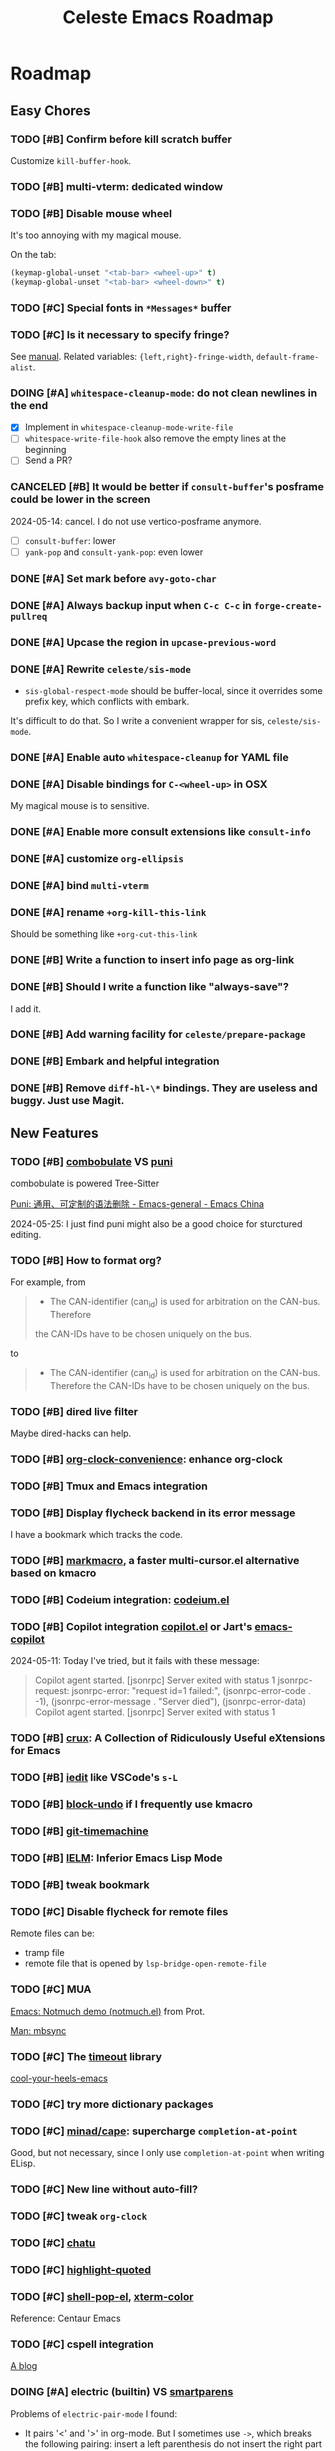#+title: Celeste Emacs Roadmap
#+startup: overview indent
#+todo: TODO(t) DOING(i) PENDING(p) | DONE(d) CANCELED(c@)

* Roadmap
** Easy Chores
:PROPERTIES:
:VISIBILITY: content
:END:
*** TODO [#B] Confirm before kill scratch buffer
Customize ~kill-buffer-hook~.
*** TODO [#B] multi-vterm: dedicated window
*** TODO [#B] Disable mouse wheel
It's too annoying with my magical mouse.

On the tab:

#+begin_src emacs-lisp
(keymap-global-unset "<tab-bar> <wheel-up>" t)
(keymap-global-unset "<tab-bar> <wheel-down>" t)
#+end_src
*** TODO [#C] Special fonts in =*Messages*= buffer
*** TODO [#C] Is it necessary to specify fringe?
See [[elisp:(info "(elisp) Fringe Size/Pos")][manual]]. Related variables: ~{left,right}-fringe-width~, ~default-frame-alist~.
*** DOING [#A] ~whitespace-cleanup-mode~: do not clean newlines in the end
- [X] Implement in ~whitespace-cleanup-mode-write-file~
- [ ] ~whitespace-write-file-hook~ also remove the empty lines at the beginning
- [ ] Send a PR?
*** CANCELED [#B] It would be better if ~consult-buffer~'s posframe could be lower in the screen
2024-05-14: cancel. I do not use vertico-posframe anymore.
- [ ] ~consult-buffer~: lower
- [ ] ~yank-pop~ and ~consult-yank-pop~: even lower
*** DONE [#A] Set mark before ~avy-goto-char~
*** DONE [#A] Always backup input when ~C-c C-c~ in ~forge-create-pullreq~
*** DONE [#A] Upcase the region in ~upcase-previous-word~
*** DONE [#A] Rewrite ~celeste/sis-mode~
- ~sis-global-respect-mode~ should be buffer-local, since it overrides some
  prefix key, which conflicts with embark.

It's difficult to do that. So I write a convenient wrapper for sis, ~celeste/sis-mode~.

*** DONE [#A] Enable auto ~whitespace-cleanup~ for YAML file
*** DONE [#A] Disable bindings for ~C-<wheel-up>~ in OSX
My magical mouse is to sensitive.
*** DONE [#A] Enable more consult extensions like ~consult-info~
*** DONE [#A] customize ~org-ellipsis~
*** DONE [#A] bind ~multi-vterm~
*** DONE [#A] rename ~+org-kill-this-link~
Should be something like ~+org-cut-this-link~
*** DONE [#B] Write a function to insert info page as org-link
*** DONE [#B] Should I write a function like "always-save"?
I add it.
*** DONE [#B] Add warning facility for ~celeste/prepare-package~
*** DONE [#B] Embark and helpful integration
*** DONE [#B] Remove ~diff-hl-\*~ bindings. They are useless and buggy. Just use Magit.
** New Features
:PROPERTIES:
:VISIBILITY: content
:END:
*** TODO [#B] [[https://www.masteringemacs.org/article/combobulate-structured-movement-editing-treesitter][combobulate]] VS [[https://github.com/AmaiKinono/puni][puni]]
combobulate is powered Tree-Sitter

[[https://emacs-china.org/t/puni/18101][Puni: 通用、可定制的语法删除 - Emacs-general - Emacs China]]

2024-05-25: I just find puni might also be a good choice for sturctured editing.

*** TODO [#B] How to format org?
For example, from
#+begin_quote
- The CAN-identifier (can_id) is used for arbitration on the CAN-bus. Therefore
the CAN-IDs have to be chosen uniquely on the bus.
#+end_quote
to
#+begin_quote
- The CAN-identifier (can_id) is used for arbitration on the CAN-bus. Therefore
  the CAN-IDs have to be chosen uniquely on the bus.
#+end_quote
*** TODO [#B] dired live filter
Maybe dired-hacks can help.
*** TODO [#B] [[https://github.com/dfeich/org-clock-convenience][org-clock-convenience]]: enhance org-clock
*** TODO [#B] Tmux and Emacs integration
*** TODO [#B] Display flycheck backend in its error message
I have a bookmark which tracks the code.
*** TODO [#B] [[https://github.com/manateelazycat/markmacro][markmacro]], a faster multi-cursor.el alternative based on kmacro
*** TODO [#B] Codeium integration: [[https://github.com/Exafunction/codeium.el][codeium.el]]
*** TODO [#B] Copilot integration [[https://github.com/copilot-emacs/copilot.el][copilot.el]] or Jart's [[https://github.com/jart/emacs-copilot][emacs-copilot]]
2024-05-11: Today I've tried, but it fails with these message:

#+begin_quote
Copilot agent started.
[jsonrpc] Server exited with status 1
jsonrpc-request: jsonrpc-error: "request id=1 failed:", (jsonrpc-error-code . -1), (jsonrpc-error-message . "Server died"), (jsonrpc-error-data)
Copilot agent started.
[jsonrpc] Server exited with status 1
#+end_quote
*** TODO [#B] [[https://github.com/bbatsov/crux.git][crux]]: A Collection of Ridiculously Useful eXtensions for Emacs
*** TODO [#B] [[https://github.com/victorhge/iedit][iedit]] like VSCode's ~s-L~
*** TODO [#B] [[https://github.com/oantolin/emacs-config/blob/master/my-lisp/block-undo.el][block-undo]] if I frequently use kmacro
*** TODO [#B] [[https://github.com/emacsmirror/git-timemachine.git][git-timemachine]]
*** TODO [#B] [[https://www.emacswiki.org/emacs/InferiorEmacsLispMode][IELM]]: Inferior Emacs Lisp Mode
*** TODO [#B] tweak bookmark
*** TODO [#C] Disable flycheck for remote files
Remote files can be:
- tramp file
- remote file that is opened by ~lsp-bridge-open-remote-file~
*** TODO [#C] MUA
[[https://www.youtube.com/watch?v=g7iF11qamh8][Emacs: Notmuch demo (notmuch.el)]] from Prot.

[[elisp:(man "mbsync(1)")][Man: mbsync]]
*** TODO [#C] The [[https://github.com/karthink/timeout][timeout]] library
[[https://karthinks.com/software/cool-your-heels-emacs][cool-your-heels-emacs]]
*** TODO [#C] try more dictionary packages
*** TODO [#C] [[https://github.com/minad/cape.git][minad/cape]]: supercharge ~completion-at-point~
Good, but not necessary, since I only use ~completion-at-point~ when writing ELisp.
*** TODO [#C] New line without auto-fill?
*** TODO [#C] tweak ~org-clock~
*** TODO [#C] [[https://github.com/kimim/chatu.git][chatu]]
*** TODO [#C] [[https://github.com/Fanael/highlight-quoted][highlight-quoted]]
*** TODO [#C] [[https://github.com/kyagi/shell-pop-el][shell-pop-el]], [[https://github.com/atomontage/xterm-color/tree/master][xterm-color]]
Reference: Centaur Emacs
*** TODO [#C] cspell integration
[[https://ztlevi.github.io/posts/Spell-checking-with-Cspell-in-Emacs/][A blog]]
*** DOING [#A] electric (builtin) VS [[https://github.com/Fuco1/smartparens.git][smartparens]]

Problems of ~electric-pair-mode~ I found:
- It pairs '<' and '>' in org-mode. But I sometimes use ~->~, which breaks the
  following pairing: insert a left parenthesis do not insert the right part
  automatically. _This is because electric try to pair ">" in the src block!_

#+begin_src emacs-lisp
(<> (minibuffer-depth) 0) ; remove the less than sign, horrible thing happen!
#+end_src

*** DOING [#A] Configure Eglot

[[https://www.reddit.com/r/emacs/comments/tqi0zc/lspmode_vs_eglot/][This thread]] provides some information I care about:
- Eglot is an Out-Of-Box LSP client that "just works"
- Eglot now works perfectly with corfu and orderless

I also find [[https://github.com/joaotavora/eglot][eglot]] is
- Built-in since Emacs 29!
- Integrated seamlessly with flymake, eldoc, xref, project. Really!
- Very easy to setup, compared to lsp-bridge
- Not so slow as I thought before
- I can use ~completion-at-point~ now. The ecosystem is never limited.

Step:
- [ ] [[https://github.com/nemethf/eglot-x][eglot-x]] for unofficial LSP extensions
- [ ] tempel and eglot: [[https://github.com/fejfighter/eglot-tempel][eglot-tempel]], [[https://github.com/minad/tempel/issues/103#issuecomment-1544323744][tempel#103]]
- [X] [[https://andreyor.st/posts/2023-09-09-migrating-from-lsp-mode-to-eglot/][This blog]], thought the author himself did not use Eglot anymore
  (2024-05-25, refered from his dotfiles).

*** DOING [#A] Rainbow indentation
python-mode, yaml-mode

- [ ] further customize [[https://github.com/DarthFennec/highlight-indent-guides][highlight-indent-guides]]
*** DOING [#A] Improve reading UX
Set a new customizable variable ~celeste-reading-font-name~, which should be
set to a proportional font. It aims to be used in reading context.
Declare a minor mode ~celeste-reading-mode~.

- [X] [[https://emacs-china.org/t/topic/22639][【讨论】一种提升英文阅读体验的可能性]]
- [X] [[https://emacs-china.org/t/emacs/15676/12][经验分享：emacs单独设置中文与英语的字体]]：看来可以抄 Centaur Emacs
  结论：不如用自己的配置。抄 Centaur Emacs 的配置已经 stash 了。
- [ ]  [[https://en.wikipedia.org/wiki/Monospaced_font][Monospaced font - wikipedia]]
- [ ] Is it possible to change the minibuffer font individually?
*** PENDING [#C] [[https://github.com/emacs-lsp/lsp-mode][lsp-mode]]: is it stabler than lsp-bridge?
I just find Eglot really nice.

[[https://gitlab.com/andreyorst/dotfiles/-/blob/master/.config/emacs/init.el][Andrey Listopadov's init.el]] that uses corfu and lsp-mode simultaneously.
*** PENDING [#C] [[https://github.com/emacs-eaf/emacs-application-framework][EAF]] - Maybe I will try it again once I switch to a Linux distro.
*** CANCELED [#A] cnfont settings
[[https://github.com/tumashu/cnfonts.git][chfonts]]：实现中文字体和英文字体等宽

2024-05-15: not as helpful as I think it would be.
*** CANCELED [#B] [[https://github.com/fniessen/emacs-leuven-theme][leuven]]: Best org-mode theme?
Average.
*** CANCELED [#C] Maybe it's time to try another theme
Candidates: [[https://github.com/11111000000/tao-theme-emacs.git][tao-theme]] [[https://github.com/maio/eink-emacs][elink]]
Maintaining the theme by myself is difficult for me. I do not understand what a
theme does under the hood. It may be better to begin with other people's work.

Doom's themes are too magical. My theme is based on doom-themes but I really
want to separate it out.

2024-05-12: I'm not satisfied with those themes. Maybe I still need to customize
my own theme. But I need to get rid of doom-themes. See [[*Separate cobalt2 from doomemacs/themes][Separate cobalt2 from doomemacs/themes]].
*** DONE [#A] new auto-save facility
Fork [[https://github.com/manateelazycat/auto-save][lazycat's auto-save]]
*** DONE [#A] shellcheck integration
Already integrated by flycheck.
*** DONE [#A] [[https://github.com/abo-abo/hydra][hydra]], [[https://github.com/Ladicle/hydra-posframe][hydra-posframe]], [[https://github.com/jerrypnz/major-mode-hydra.el][pretty-hydra]]
2024-05-13: Hydra is added. I may not use pretty-hydra or hydra-posframe. I want
to keep my hydra configuration simple enough: it should not conquer my key
binding system - it should just be a kind of sugar that brings some facilities
to me.

- [X] org-mode navigation hydra. Better than ~org-speed-command~.
- [X] add more navigation commands in hydra-vi. Ref: [[file:packages/hydra/hydra-examples.el::defhydra hydra-vi (:pre hydra-vi/pre :post hydra-vi/post :color amaranth][hydra-example.el: hydra-vi]]
*** DONE [#A] [[https://github.com/mickeynp/ligature.el][ligature.el]]
[[https://www.masteringemacs.org/article/unicode-ligatures-color-emoji][Unicode, Ligatures and Color Emoji - Mastering Emacs]]
*** DONE [#A] Add ~project-vterm~ to project's shortcut
*** DONE [#A] [[https://github.com/tecosaur/org-pandoc-import][org-pandoc-import]]: how did you come with that
It's Okay, but I would prefer to use it just as the a pandoc frontend. The
~org-pandoc-import-transient-mode~ seems to be buggy for me.
*** DONE [#A] org-mode (use the newest version)
*** DONE [#A] [[https://github.com/emacsmirror/gcmh][gcmh]]: GC magic hack
*** DONE [#A] [[https://github.com/casouri/vundo][vundo]]
*** DONE [#A] Translation
Possible choices:
- [[https://github.com/condy0919/fanyi.el][condy0919/fanyi.el]]
- [[https://github.com/xuchunyang/osx-dictionary.el][osx-dictionary]]
- [[https://github.com/lorniu/go-translate][go-translation]]
Related thread: [[https://emacs-china.org/t/topic/18006][一个支持多词典的翻译插件(目前仅支持单词) - Emacs-general - Emacs China]]

Currently OK, with osx-dictionary.
*** DONE [#B] protect ~tab-bar-close-tab~
It's easy to be mispressed.
- [X] remove the binding
- [X] add confirmation mechanism
- [X] restore the binding
*** DONE [#B] purcell's [[https://github.com/purcell/whitespace-cleanup-mode.git][whitespace-cleanup-mode]]
*** DONE [#B] [[https://github.com/astoff/devdocs.el][devdocs.el]]
*** DONE [#B] Exclude useless buffers like "Helpful" buffer
*** DONE [#C] [[https://github.com/roife/emt][emt]]: 中文分词，基于 macOS 自带的分词系统
*** DONE [#C] [[https://github.com/protesilaos/pulsar][pulsar]]: pulse the current line after running select functions.
Really good.
*** DONE [#C] [[https://github.com/emacsmirror/undo-tree/blob/master/undo-tree.el][undo-tree]] or [[https://github.com/emacsmirror/undo-fu-session][undo-fu-session]]
Do I need a persistent undo history?

2024-05-13: Use undo-fu-session for persistent undo history.
** Learning
:PROPERTIES:
:VISIBILITY: content
:END:
*** TODO [#A] Unveil ~tab-bar-mode~
In my understand, Emacs's tabs are no more than a list of window
configurations.

- [ ] [[https://www.youtube.com/watch?v=C7ZlNRbWdVI][System Crafters's video]], from 13:25
- [ ] What is tab group?
*** TODO [#A] embark: it seems that I seldom use this package.
I misunderstand it. ~embark-action~ can be called everywhere, not only in the
minibuffer.
- [ ] [[https://emacs-china.org/t/embark-hack/22205]]
- [ ] [[https://karthinks.com/software/fifteen-ways-to-use-embark/][fifteen-ways-to-use-embark]]
  - [ ] Install vertico extension: vertico-buffer
- [ ] [[https://www.youtube.com/watch?v=43Dg5zYPHTU][Emacs: completion framework]] from Prot, 17:11
*** TODO [#A] Learn transient: [[https://github.com/positron-solutions/transient-showcase][transient-showcase]]
- [ ] Add default options in transient.
- [ ] Add ~git push -d~ support.
*** TODO [#B] [[https://emacs-china.org/t/vterm-edit-command-buffer-vterm/20530][vterm-edit-command 在独立的 buffer 中编辑 vterm 当前命令行]]
*** DONE [#A] [[file:~/codeplace/github/prot-dotfiles/emacs/.emacs.d/prot-emacs.org::#h:15edf2c3-4419-4101-928a-6e224958a741][prot-emacs-completion.el]]
*** DONE [#B] Read Info: "The Mark and the Region"
** Refactor
:PROPERTIES:
:VISIBILITY: content
:END:
*** TODO [#A] =lang/init.el= and =init-corfu.el=

*** TODO [#C] Rewrite ~+exec-path-from-shell-write-cache~ with ~prin1-to-string~.
** Huge Projects
:PROPERTIES:
:VISIBILITY: content
:END:
*** TODO [#A] Write scripts to compile packages
Some packages can be compiled into byte-code. Docs can be installed too.
*** TODO [#B] Try to report the "bug" of ~kill-whole-line~
To report a bug of Emacs, use ~report-emacs-bug~ and send an Email. Before that,
I want to set the Email client in Emacs, and subscribe Emacs's mailing list.
*** TODO [#B] Improve [[file:lisp/init-org.el::defun +org-sort-todo-with-priority (][+org-sort-todo-with-priority]]
Specify the order, e.g. the priority of DOING should be over TODO.
*** TODO [#B] ~consult-locate~ for OSX
OSX use ~mdfind~ for locate command. It behaves differently from locate.
I may need something like:
#+begin_src emacs-lisp
(setq consult-locate-args "mdfind-wrapper -name ARG OPTS")
#+end_src
*** TODO [#C] Better (or more suitable for me) LSP client?
- [ ] Reddit thread: [[https://www.reddit.com/r/emacs/comments/1c0v28k/lspmode_vs_lspbridge_vs_lspce_vs_eglot/][I used all the LSP thingies so you don't have to.]]
*** TODO [#C] Manage byte compiler
Some packages like org-roam contain a lot of functions. Consider byte-compile
them.
*** TODO [#C] How to customize themes on earth?
Which one: ~set-face-attribute~, ~customize-set-faces~,
~customize-theme-set-faces~, ...
*** TODO [#C] Separate cobalt2 from doomemacs/themes
doom-themes is a good place to develop other themes, but it makes the
customization more complex. Try to separate my color definitions from that, or
read and understand its source code.

Maybe this package is helpful: [[https://github.com/jasonm23/autothemer][autothemer]]
*** DOING [#B] Write +lsp-zero+ ide-zero macro
- [X] the basic feature
- [ ] add test with ERT
- [ ] enable lsp-bridge
*** DOING [#C] ~celeste/auto-save-mode~ performace issue
It's mainly caused by ~after-save-hook~. For example, org-roam buffers have a
function ~org-roam-db-autosync--setup-update-on-save-h~ in ~after-save-hook~,
which is very slow.

Currently I disable ~org-roam-db-autosync-mode~. However, other modes has their
interesting hooks too, for example ~wakatime-save~. I need to make auto-save
disable these hooks that should not be run so frequently.

Reduce the time to run ~after-save-hook~. *MUST DO*: run ~after-save-hook~ when
the buffer is killed.

#+begin_src emacs-lisp
(advice-add #'kill-buffer :before
            (defun +kill-buffer-run-after-save-hook-a (&optional buf-or-name)
              (save-current-buffer
                (when buf-or-name (set-buffer buf-or-name))
                (run-hooks 'after-save-hook))))
#+end_src

Use a buffer-local counter? When a buffer is saved each X times, trigger the
~after-save-hook~. The problem: some hooks should be run immediately, such as
flycheck's.

*** CANCELED [#C] I have some extra functions in the ~:preface~ section for each package.
Autoload them.
*** DONE [#B] Package manager: Info doc?
See the documentation for ~Info-default-directory-list~ and
~Info-directory-list~.

TL;DR: add paths that contain Info documentations to ~Info-default-directory-list~.

- [X] Add Magit's Info path. See it's README.org.
- [X] Add org-roam's
- [X] Generalize the interface to manage Info docs of packages.
*** DONE [#B] [[https://protesilaos.com/codelog/2020-07-16-emacs-focused-editing/][Prot's focused editing]] (zen-mode)
[[https://github.com/larstvei/Focus.git][Focus]]: dim the surrounding paragraphs, the idea is pretty, but not necessary.
*** DONE [#B] Tweaks emacs-everywhere for perspective.el
If I still want to keep emacs-everywhere. The two do not cooperate well. When
persp.el is enabled, the transient buffer created by emacs-everywhere cannot be
killed properly, and a confirmation always pops out to ask "whether to kill the
unsaved buffer anyway", which is annoying.

I've dropped perspective.el, it's so buggy (f60da965c338405cef6ea379e4d7fc2c7ad526d5).
I hate it.
*** DONE [#C] Refactor dependencies, absorb =init-package.el=.
*** DONE [#C] Learn about how popper.el works. Tweaks ~display-buffer~.
Popper.el does a good job in protecting my window layout. However some plugins
are special: org-agenda, gptel, ... They still destroy my window layout, which
makes me annoying.

Maybe I also need to learn more about window.el.

2024-05-06: It seems that popper works by modifying ~display-buffer-alist~.

2024-05-18: Micky's article needs to be investigated more.

2024-05-21: popper.el is completely dropped.

- [X] Read [[https://www.masteringemacs.org/article/demystifying-emacs-window-manager][Mickey's wonderful article on window management]].
- [X] Read [[elisp:(info "(emacs) Window Choice")][(emacs) Window Choice]].
- [X] Read [[https://www.reddit.com/r/emacs/comments/179t67l/window_management_share_your_displaybufferalist/][this thread]], which discusses the customization of this variable.
- [X] I just find [[https://www.youtube.com/watch?v=1-UIzYPn38s][Prot's video about this]].
*** DONE [#C] Deprecate ~celeste/use-package~.
This macro just add a default ~:load-path~. It's unnecessary, and is not
elegant, make my configurations difficult to copy.
Just remove it, and add a new macro/function to add something to ~load-path~.

2024-05-13: I'm almost here. New macros ~celeste/prepare-package~ and
~celeste/prepare-package-2~ are added.

- [X] totally remove ~celeste/use-pacakge~.
** FIXME
:PROPERTIES:
:VISIBILITY: content
:END:
*** TODO [#A] lsp-bridge: if server is down, ~kill-buffer-hook~ prevent the buffer from being killed.
*** TODO [#A] treesitter integration: major mode shortcuts are not inherited
For example, in ~yaml-ts-mode~, ~yaml-electric-backspace~ isn't bound to DEL.
*** TODO [#A] Rescue my LogSeq Notes 😭
A good way to convert logseq markdown to org:

1. mldoc convert -i ./Makefile.md -o ./Makefile.html
2. search all list-related element tags like <li> and </li>, delete them
3. pandoc -f html -t org -o ./Makefile.org ./Makefile.html
*** TODO [#B] Tramp problem: sometimes stuck
- [ ] [[https://en.liujiacai.net/2023/06/10/troubleshoot-tramp-hang/][troubleshoot-tramp-hang]]
*** TODO [#B] ~celeste/auto-save-mode~ cannot save when org-capture
*** TODO [#B] vterm: how to correctly handle remote?
*** TODO [#B] Embark ~delete-region~ does not consider ~kill-transform-function~?

*** TODO [#B] Consult and tab-bar and dedicated window
Buffer with dedicated window should always be listed in ~consult-buffer-filter~,
otherwise, when consulting buffers, the selected window will change
unpredictably, which will ruin the window configuration.
*** TODO [#B] Errors in ~vertico--exhibit~
Reproduction: enter org-mode, ~C-c / m~ then ~M-p~.
*** TODO [#B] Enable annotation match in ~insert-char~
Customize orderless, such as:

#+begin_src emacs-lisp
(advice-add 'insert-char :around
            (defun +embark-enable-ampersand-annotation (oldfun &rest args)
              (let ((orderless-affix-dispatch-alist
                     (append orderless-affix-dispatch-alist
                             '((?& . orderless-annotation)))))
                (apply oldfun args))))
#+end_src
*** TODO [#B] Remove/Update sideline, it's buggy
*** TODO [#B] ~consult-info~'s warning: Error: File is missing Cannot open load file
*** TODO [#B] in yaml-ts-mode, the bindings are lost
For example, in yaml-mode,  ~yaml-electric-backspace~ is bound to SPC.
*** TODO [#B] ~C-g~ Behavior
It may be caused by sis.
*** TODO [#C] Man or Woman?
Today I find zshall(1) with Man-mode is sperated to several files. I find [[https://emacs.stackexchange.com/a/69071][this
answer]] gives a comprehensive explanation.
*** TODO [#C] Emacs-Everywhere problem
Cannot convert org to markdown.
*** TODO [#C] When vertico is invoked, the fringe of some buffers shrink
When the line number >= 100 (maybe), the buffer would move.
*** TODO [#C] the frame parameter ~alpha-background~ has no effects
*** TODO [#C] vertico-posframe display bug
If the variable ~vertico-posframe-parameters~ is set and then use
~global-text-scale-adjust~, the fringe will mask the vertico contents.

This bug may take me some time to figure out the reason since I'm unfamiliar
with posframe.
*** DOING [#B] there is always an empty line in ~consult-yank-pop~
It appears as the first condidate, which is annoying. Is this a kill-ring bug?

Check [[file:/opt/homebrew/Cellar/emacs-plus@29/29.3/share/emacs/29.3/lisp/simple.el::defun read-from-kill-ring (prompt][read-from-kill-ring]].
** Doc
:PROPERTIES:
:VISIBILITY: content
:END:
*** DONE [#B] use table to specify dependencies (executable -> package)
Typically, we have one to many. For some package like doc-view, it's many to one.
* Known Bugs

** Handling windows with popper and evil

How to reproduce: open Emacs, =C-h f= and then search for any callable
functions, open the help buffer (in popper window). Click any link that targets
to a file in the help buffer, the file appears at the right of the orginal
window. Then =C-w x= (~evil-window-exchange~), an error like this occurs:

#+begin_quote
Window #<window 7 on *helpful function: url-user*> has same side bottom as
window #<window 9 on *helpful function: url-user*> but no common parent
#+end_quote

